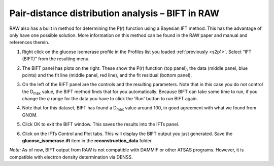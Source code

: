 Pair-distance distribution analysis – BIFT in RAW
^^^^^^^^^^^^^^^^^^^^^^^^^^^^^^^^^^^^^^^^^^^^^^^^^^^^^^^^^

RAW also has a built in method for determining the P(r) function using a Bayesian IFT method.
This has the advantage of only have one possible solution. More information on this method can
be found in the RAW paper and manual and references therein.

#.  Right click on the glucose isomerase profile in the Profiles list you loaded
    :ref:`previously <s2p1>`. Select “IFT (BIFT)” from the resulting menu.

    |bift_panel_png|

#.  The BIFT panel has plots on the right. These show the P(r) function
    (top panel), the data (middle panel, blue points) and the fit line (middle
    panel, red line), and the fit residual (bottom panel).

#.  On the left of the BIFT panel are the controls and the resulting parameters. Note that
    in this case you do not control the |Dmax| value, the BIFT method finds that for you
    automatically. Because BIFT can take some time to run, if you change the
    *q* range for the data you have to click the 'Run' button to run BIFT again.

#.  Note that for this dataset, BIFT has found a |Dmax| value around 100,
    in good agreement with what we found from GNOM.

#.  Click OK to exit the BIFT window. This saves the results into the IFTs panel.

#.  Click on the IFTs Control and Plot tabs. This will display the BIFT output you just generated.
    Save the **glucose_isomerase.ift** item in the **reconstruction_data** folder.

*Note:* As of now, BIFT output from RAW is not compatible with DAMMIF or other ATSAS programs.
However, it is compatible with electron density determination via DENSS.



.. |bift_panel_png| image:: images/bift_panel.png
    :target: ../_images/bift_panel.png

.. |Dmax| replace:: D\ :sub:`max`
